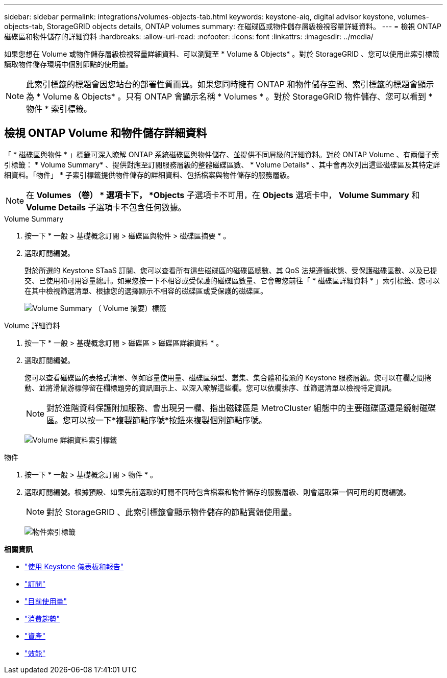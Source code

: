 ---
sidebar: sidebar 
permalink: integrations/volumes-objects-tab.html 
keywords: keystone-aiq, digital advisor keystone, volumes-objects-tab, StorageGRID objects details, ONTAP volumes 
summary: 在磁碟區或物件儲存層級檢視容量詳細資料。 
---
= 檢視 ONTAP 磁碟區和物件儲存的詳細資料
:hardbreaks:
:allow-uri-read: 
:nofooter: 
:icons: font
:linkattrs: 
:imagesdir: ../media/


[role="lead"]
如果您想在 Volume 或物件儲存層級檢視容量詳細資料、可以瀏覽至 * Volume & Objects* 。對於 StorageGRID 、您可以使用此索引標籤讀取物件儲存環境中個別節點的使用量。


NOTE: 此索引標籤的標題會因您站台的部署性質而異。如果您同時擁有 ONTAP 和物件儲存空間、索引標籤的標題會顯示為 * Volume & Objects* 。只有 ONTAP 會顯示名稱 * Volumes * 。對於 StorageGRID 物件儲存、您可以看到 * 物件 * 索引標籤。



== 檢視 ONTAP Volume 和物件儲存詳細資料

「 * 磁碟區與物件 * 」標籤可深入瞭解 ONTAP 系統磁碟區與物件儲存、並提供不同層級的詳細資料。對於 ONTAP Volume 、有兩個子索引標籤： * Volume Summary* 、提供對應至訂閱服務層級的整體磁碟區數、 * Volume Details* 、其中會再次列出這些磁碟區及其特定詳細資料。「物件」 * 子索引標籤提供物件儲存的詳細資料、包括檔案與物件儲存的服務層級。


NOTE: 在 *Volumes （卷） * 選項卡下， *Objects* 子選項卡不可用，在 *Objects* 選項卡中， *Volume Summary* 和 *Volume Details* 子選項卡不包含任何數據。

[role="tabbed-block"]
====
.Volume Summary
--
. 按一下 * 一般 > 基礎概念訂閱 > 磁碟區與物件 > 磁碟區摘要 * 。
. 選取訂閱編號。
+
對於所選的 Keystone STaaS 訂閱、您可以查看所有這些磁碟區的磁碟區總數、其 QoS 法規遵循狀態、受保護磁碟區數、以及已提交、已使用和可用容量總計。如果您按一下不相容或受保護的磁碟區數量、它會帶您前往「 * 磁碟區詳細資料 * 」索引標籤、您可以在其中檢視篩選清單、根據您的選擇顯示不相容的磁碟區或受保護的磁碟區。

+
image:volume-summary-2.png["Volume Summary （ Volume 摘要）標籤"]



--
.Volume 詳細資料
--
. 按一下 * 一般 > 基礎概念訂閱 > 磁碟區 > 磁碟區詳細資料 * 。
. 選取訂閱編號。
+
您可以查看磁碟區的表格式清單、例如容量使用量、磁碟區類型、叢集、集合體和指派的 Keystone 服務層級。您可以在欄之間捲動、並將滑鼠游標停留在欄標題旁的資訊圖示上、以深入瞭解這些欄。您可以依欄排序、並篩選清單以檢視特定資訊。

+

NOTE: 對於進階資料保護附加服務、會出現另一欄、指出磁碟區是 MetroCluster 組態中的主要磁碟區還是鏡射磁碟區。您可以按一下*複製節點序號*按鈕來複製個別節點序號。

+
image:volume-details-3.png["Volume 詳細資料索引標籤"]



--
.物件
--
. 按一下 * 一般 > 基礎概念訂閱 > 物件 * 。
. 選取訂閱編號。根據預設、如果先前選取的訂閱不同時包含檔案和物件儲存的服務層級、則會選取第一個可用的訂閱編號。
+

NOTE: 對於 StorageGRID 、此索引標籤會顯示物件儲存的節點實體使用量。

+
image:objects-details.png["物件索引標籤"]



--
====
*相關資訊*

* link:../integrations/aiq-keystone-details.html["使用 Keystone 儀表板和報告"]
* link:../integrations/subscriptions-tab.html["訂閱"]
* link:../integrations/current-usage-tab.html["目前使用量"]
* link:../integrations/capacity-trend-tab.html["消費趨勢"]
* link:../integrations/assets-tab.html["資產"]
* link:../integrations/performance-tab.html["效能"]

